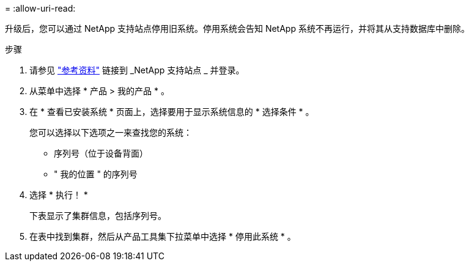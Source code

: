 = 
:allow-uri-read: 


升级后，您可以通过 NetApp 支持站点停用旧系统。停用系统会告知 NetApp 系统不再运行，并将其从支持数据库中删除。

.步骤
. 请参见 link:other_references.html["参考资料"] 链接到 _NetApp 支持站点 _ 并登录。
. 从菜单中选择 * 产品 > 我的产品 * 。
. 在 * 查看已安装系统 * 页面上，选择要用于显示系统信息的 * 选择条件 * 。
+
您可以选择以下选项之一来查找您的系统：

+
** 序列号（位于设备背面）
** " 我的位置 " 的序列号


. 选择 * 执行！ *
+
下表显示了集群信息，包括序列号。

. 在表中找到集群，然后从产品工具集下拉菜单中选择 * 停用此系统 * 。

